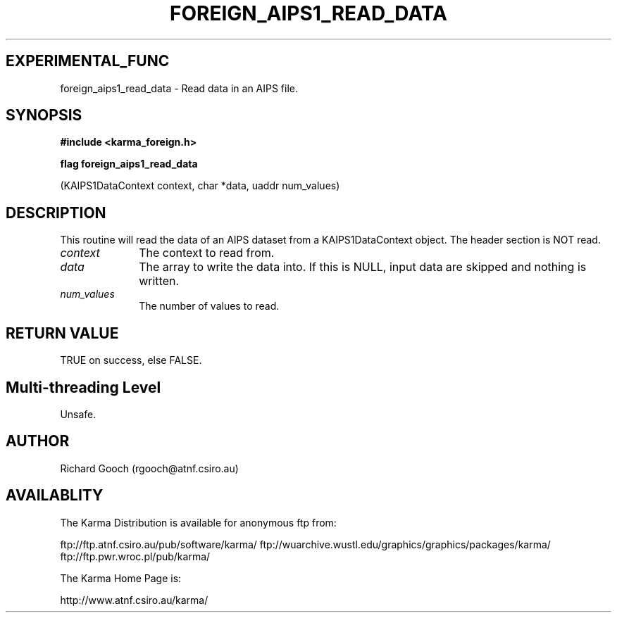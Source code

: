 .TH FOREIGN_AIPS1_READ_DATA 3 "24 Dec 2005" "Karma Distribution"
.SH EXPERIMENTAL_FUNC
foreign_aips1_read_data \- Read data in an AIPS file.
.SH SYNOPSIS
.B #include <karma_foreign.h>
.sp
.B flag foreign_aips1_read_data
.sp
(KAIPS1DataContext context, char *data,
uaddr num_values)
.SH DESCRIPTION
This routine will read the data of an AIPS dataset from a
KAIPS1DataContext object. The header section is NOT read.
.IP \fIcontext\fP 1i
The context to read from.
.IP \fIdata\fP 1i
The array to write the data into. If this is NULL, input data are
skipped and nothing is written.
.IP \fInum_values\fP 1i
The number of values to read.
.SH RETURN VALUE
TRUE on success, else FALSE.
.SH Multi-threading Level
Unsafe.
.SH AUTHOR
Richard Gooch (rgooch@atnf.csiro.au)
.SH AVAILABLITY
The Karma Distribution is available for anonymous ftp from:

ftp://ftp.atnf.csiro.au/pub/software/karma/
ftp://wuarchive.wustl.edu/graphics/graphics/packages/karma/
ftp://ftp.pwr.wroc.pl/pub/karma/

The Karma Home Page is:

http://www.atnf.csiro.au/karma/
